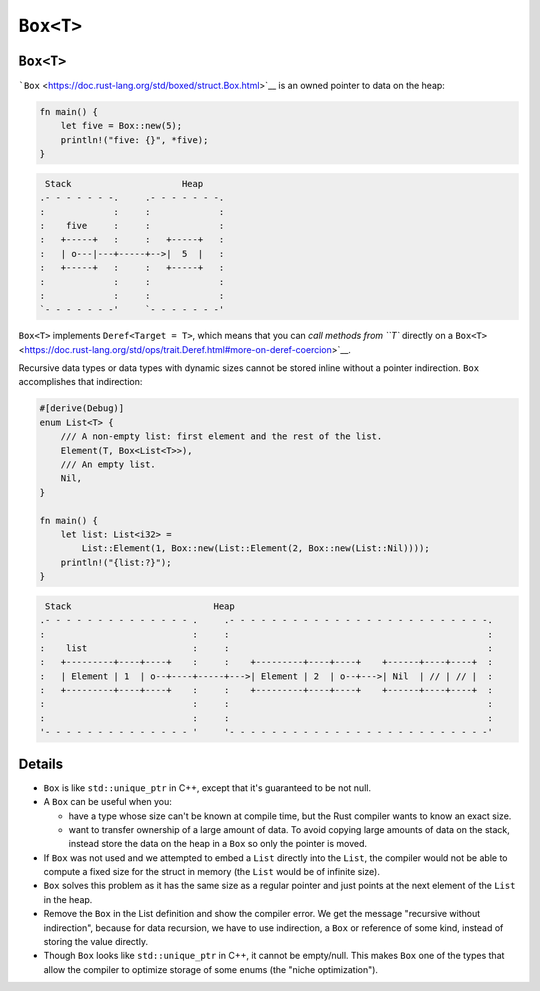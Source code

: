 ============
``Box<T>``
============

------------
``Box<T>``
------------

```Box`` <https://doc.rust-lang.org/std/boxed/struct.Box.html>`__ is an
owned pointer to data on the heap:

.. code:: rust,editable

   fn main() {
       let five = Box::new(5);
       println!("five: {}", *five);
   }

.. code:: bob

    Stack                     Heap
   .- - - - - - -.     .- - - - - - -.
   :             :     :             :
   :    five     :     :             :
   :   +-----+   :     :   +-----+   :
   :   | o---|---+-----+-->|  5  |   :
   :   +-----+   :     :   +-----+   :
   :             :     :             :
   :             :     :             :
   `- - - - - - -'     `- - - - - - -'

``Box<T>`` implements ``Deref<Target = T>``, which means that you can
`call methods from ``T`` directly on a
``Box<T>`` <https://doc.rust-lang.org/std/ops/trait.Deref.html#more-on-deref-coercion>`__.

Recursive data types or data types with dynamic sizes cannot be stored
inline without a pointer indirection. ``Box`` accomplishes that
indirection:

.. code:: rust,editable

   #[derive(Debug)]
   enum List<T> {
       /// A non-empty list: first element and the rest of the list.
       Element(T, Box<List<T>>),
       /// An empty list.
       Nil,
   }

   fn main() {
       let list: List<i32> =
           List::Element(1, Box::new(List::Element(2, Box::new(List::Nil))));
       println!("{list:?}");
   }

.. code:: bob

    Stack                           Heap
   .- - - - - - - - - - - - - - .     .- - - - - - - - - - - - - - - - - - - - - - - - -.
   :                            :     :                                                 :
   :    list                    :     :                                                 :
   :   +---------+----+----+    :     :    +---------+----+----+    +------+----+----+  :
   :   | Element | 1  | o--+----+-----+--->| Element | 2  | o--+--->| Nil  | // | // |  :
   :   +---------+----+----+    :     :    +---------+----+----+    +------+----+----+  :
   :                            :     :                                                 :
   :                            :     :                                                 :
   '- - - - - - - - - - - - - - '     '- - - - - - - - - - - - - - - - - - - - - - - - -'

.. raw:: html

---------
Details
---------

-  ``Box`` is like ``std::unique_ptr`` in C++, except that it's
   guaranteed to be not null.

-  A ``Box`` can be useful when you:

   -  have a type whose size can't be known at compile time, but the
      Rust compiler wants to know an exact size.
   -  want to transfer ownership of a large amount of data. To avoid
      copying large amounts of data on the stack, instead store the data
      on the heap in a ``Box`` so only the pointer is moved.

-  If ``Box`` was not used and we attempted to embed a ``List`` directly
   into the ``List``, the compiler would not be able to compute a fixed
   size for the struct in memory (the ``List`` would be of infinite
   size).

-  ``Box`` solves this problem as it has the same size as a regular
   pointer and just points at the next element of the ``List`` in the
   heap.

-  Remove the ``Box`` in the List definition and show the compiler
   error. We get the message "recursive without indirection", because
   for data recursion, we have to use indirection, a ``Box`` or
   reference of some kind, instead of storing the value directly.

-  Though ``Box`` looks like ``std::unique_ptr`` in C++, it cannot be
   empty/null. This makes ``Box`` one of the types that allow the
   compiler to optimize storage of some enums (the "niche
   optimization").

.. raw:: html


